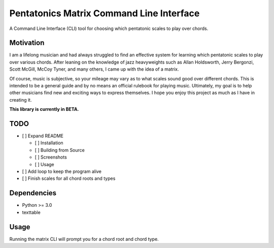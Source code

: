Pentatonics Matrix Command Line Interface
=========================================

.. highlight: python

A Command Line Interface (CLI) tool for choosing
which pentatonic scales to play over chords.

Motivation
----------

I am a lifelong musician and had always struggled to find an 
effective system for learning which pentatonic scales to play
over various chords. After leaning on the 
knowledge of jazz heavyweights such as Allan Holdsworth, 
Jerry Bergonzi, Scott McGill, McCoy Tyner, and many others,
I came up with the idea of a matrix.

Of course, music is subjective, so your mileage may vary as to
what scales sound good over different chords. This is intended
to be a general guide and by no means an official rulebook for
playing music. Ultimately, my goal is to help other musicians
find new and exciting ways to express themselves. I hope you 
enjoy this project as much as I have in creating it.


**This library is currently in BETA.**

TODO
----

- [ ] Expand README

  - [ ] Installation

  - [ ] Building from Source

  - [ ] Screenshots

  - [ ] Usage

- [ ] Add loop to keep the program alive

- [ ] Finish scales for all chord roots and types


Dependencies
------------

- Python >= 3.0
- texttable

.. Installation
.. ------------
.. ::

..     pip install pentatonics-matrix-cli

.. Building from Source
.. --------------------

.. To build and install this package:

.. - Clone this repository
.. - ``./setup.py install``

Usage
-----

Running the matrix CLI will prompt you for a chord root and chord type.



